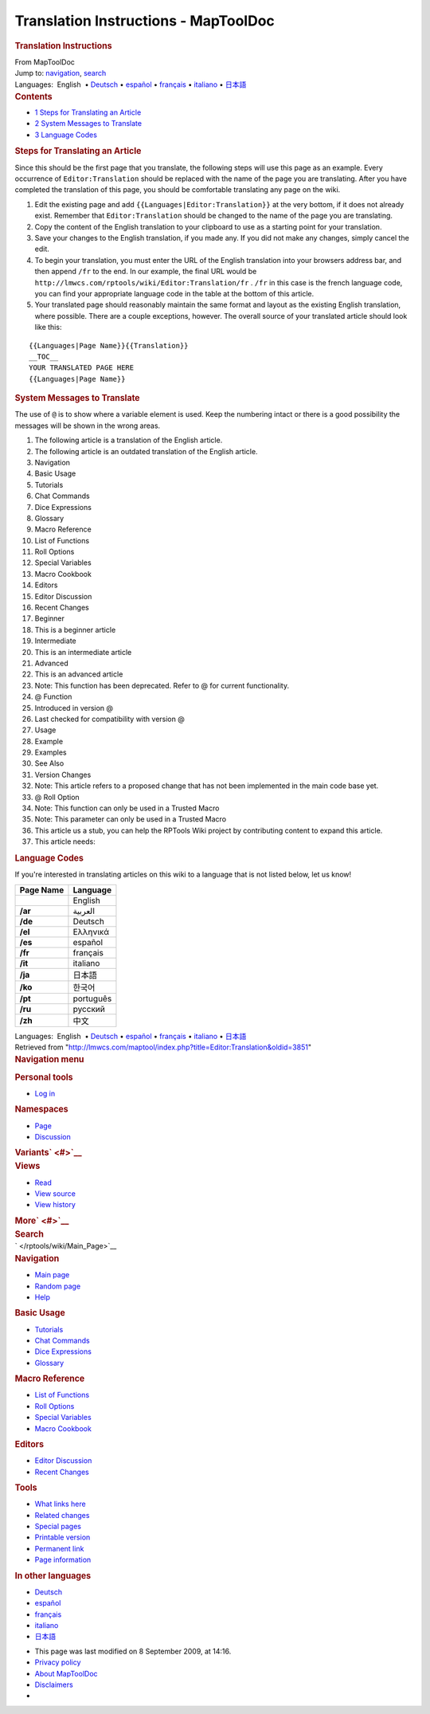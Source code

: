 =====================================
Translation Instructions - MapToolDoc
=====================================

.. contents::
   :depth: 3
..

.. container:: noprint
   :name: mw-page-base

.. container:: noprint
   :name: mw-head-base

.. container:: mw-body
   :name: content

   .. container:: mw-indicators

   .. rubric:: Translation Instructions
      :name: firstHeading
      :class: firstHeading

   .. container:: mw-body-content
      :name: bodyContent

      .. container::
         :name: siteSub

         From MapToolDoc

      .. container::
         :name: contentSub

      .. container:: mw-jump
         :name: jump-to-nav

         Jump to: `navigation <#mw-head>`__, `search <#p-search>`__

      .. container:: mw-content-ltr
         :name: mw-content-text

         .. container:: template_languages

            Languages:  English
             • \ `Deutsch </rptools/wiki/Editor:Translation/de>`__\ 
             • \ `español </rptools/wiki/Editor:Translation/es>`__\  • \ `français </rptools/wiki/Editor:Translation/fr>`__\  • \ `italiano </rptools/wiki/Editor:Translation/it>`__\  • \ `日本語 </rptools/wiki/Editor:Translation/ja>`__\ 

         .. container:: toc
            :name: toc

            .. container::
               :name: toctitle

               .. rubric:: Contents
                  :name: contents

            -  `1 Steps for Translating an
               Article <#Steps_for_Translating_an_Article>`__
            -  `2 System Messages to
               Translate <#System_Messages_to_Translate>`__
            -  `3 Language Codes <#Language_Codes>`__

         .. rubric:: Steps for Translating an Article
            :name: steps-for-translating-an-article

         Since this should be the first page that you translate, the
         following steps will use this page as an example. Every
         occurrence of ``Editor:Translation`` should be replaced with
         the name of the page you are translating. After you have
         completed the translation of this page, you should be
         comfortable translating any page on the wiki.

         #. Edit the existing page and add
            ``{{Languages|Editor:Translation}}`` at the very bottom, if
            it does not already exist. Remember that
            ``Editor:Translation`` should be changed to the name of the
            page you are translating.
         #. Copy the content of the English translation to your
            clipboard to use as a starting point for your translation.
         #. Save your changes to the English translation, if you made
            any. If you did not make any changes, simply cancel the
            edit.
         #. To begin your translation, you must enter the URL of the
            English translation into your browsers address bar, and then
            append ``/fr`` to the end. In our example, the final URL
            would be
            ``http://lmwcs.com/rptools/wiki/Editor:Translation/fr`` .
            ``/fr`` in this case is the french language code, you can
            find your appropriate language code in the table at the
            bottom of this article.
         #. Your translated page should reasonably maintain the same
            format and layout as the existing English translation, where
            possible. There are a couple exceptions, however. The
            overall source of your translated article should look like
            this:

         ::

            {{Languages|Page Name}}{{Translation}}
            __TOC__
            YOUR TRANSLATED PAGE HERE
            {{Languages|Page Name}}

         .. rubric:: System Messages to Translate
            :name: system-messages-to-translate

         The use of ``@`` is to show where a variable element is used.
         Keep the numbering intact or there is a good possibility the
         messages will be shown in the wrong areas.

         #. The following article is a translation of the English
            article.
         #. The following article is an outdated translation of the
            English article.
         #. Navigation
         #. Basic Usage
         #. Tutorials
         #. Chat Commands
         #. Dice Expressions
         #. Glossary
         #. Macro Reference
         #. List of Functions
         #. Roll Options
         #. Special Variables
         #. Macro Cookbook
         #. Editors
         #. Editor Discussion
         #. Recent Changes
         #. Beginner
         #. This is a beginner article
         #. Intermediate
         #. This is an intermediate article
         #. Advanced
         #. This is an advanced article
         #. Note: This function has been deprecated. Refer to @ for
            current functionality.
         #. @ Function
         #. Introduced in version @
         #. Last checked for compatibility with version @
         #. Usage
         #. Example
         #. Examples
         #. See Also
         #. Version Changes
         #. Note: This article refers to a proposed change that has not
            been implemented in the main code base yet.
         #. @ Roll Option
         #. Note: This function can only be used in a Trusted Macro
         #. Note: This parameter can only be used in a Trusted Macro
         #. This article us a stub, you can help the RPTools Wiki
            project by contributing content to expand this article.
         #. This article needs:

         .. rubric:: Language Codes
            :name: language-codes

         If you're interested in translating articles on this wiki to a
         language that is not listed below, let us know!

         ========= =========
         Page Name Language
         ========= =========
         \         English
         **/ar**   العربية
         **/de**   Deutsch
         **/el**   Ελληνικά
         **/es**   español
         **/fr**   français
         **/it**   italiano
         **/ja**   日本語
         **/ko**   한국어
         **/pt**   português
         **/ru**   русский
         **/zh**   中文
         ========= =========

         .. container:: template_languages

            Languages:  English
             • \ `Deutsch </rptools/wiki/Editor:Translation/de>`__\ 
             • \ `español </rptools/wiki/Editor:Translation/es>`__\  • \ `français </rptools/wiki/Editor:Translation/fr>`__\  • \ `italiano </rptools/wiki/Editor:Translation/it>`__\  • \ `日本語 </rptools/wiki/Editor:Translation/ja>`__\ 

      .. container:: printfooter

         Retrieved from
         "http://lmwcs.com/maptool/index.php?title=Editor:Translation&oldid=3851"

      .. container:: catlinks catlinks-allhidden
         :name: catlinks

      .. container:: visualClear

.. container::
   :name: mw-navigation

   .. rubric:: Navigation menu
      :name: navigation-menu

   .. container::
      :name: mw-head

      .. container::
         :name: p-personal

         .. rubric:: Personal tools
            :name: p-personal-label

         -  `Log
            in </maptool/index.php?title=Special:UserLogin&returnto=Editor%3ATranslation>`__

      .. container::
         :name: left-navigation

         .. container:: vectorTabs
            :name: p-namespaces

            .. rubric:: Namespaces
               :name: p-namespaces-label

            -  `Page </rptools/wiki/Editor:Translation>`__
            -  `Discussion </maptool/index.php?title=Talk:Editor:Translation&action=edit&redlink=1>`__

         .. container:: vectorMenu emptyPortlet
            :name: p-variants

            .. rubric:: Variants\ ` <#>`__
               :name: p-variants-label

            .. container:: menu

      .. container::
         :name: right-navigation

         .. container:: vectorTabs
            :name: p-views

            .. rubric:: Views
               :name: p-views-label

            -  `Read </rptools/wiki/Editor:Translation>`__
            -  `View
               source </maptool/index.php?title=Editor:Translation&action=edit>`__
            -  `View
               history </maptool/index.php?title=Editor:Translation&action=history>`__

         .. container:: vectorMenu emptyPortlet
            :name: p-cactions

            .. rubric:: More\ ` <#>`__
               :name: p-cactions-label

            .. container:: menu

         .. container::
            :name: p-search

            .. rubric:: Search
               :name: search

            .. container::
               :name: simpleSearch

   .. container::
      :name: mw-panel

      .. container::
         :name: p-logo

         ` </rptools/wiki/Main_Page>`__

      .. container:: portal
         :name: p-navigation

         .. rubric:: Navigation
            :name: p-navigation-label

         .. container:: body

            -  `Main page </rptools/wiki/Main_Page>`__
            -  `Random page </rptools/wiki/Special:Random>`__
            -  `Help <https://www.mediawiki.org/wiki/Special:MyLanguage/Help:Contents>`__

      .. container:: portal
         :name: p-Basic_Usage

         .. rubric:: Basic Usage
            :name: p-Basic_Usage-label

         .. container:: body

            -  `Tutorials </rptools/wiki/Category:Tutorial>`__
            -  `Chat Commands </rptools/wiki/Chat_Commands>`__
            -  `Dice Expressions </rptools/wiki/Dice_Expressions>`__
            -  `Glossary </rptools/wiki/Glossary>`__

      .. container:: portal
         :name: p-Macro_Reference

         .. rubric:: Macro Reference
            :name: p-Macro_Reference-label

         .. container:: body

            -  `List of
               Functions </rptools/wiki/Category:Macro_Function>`__
            -  `Roll Options </rptools/wiki/Category:Roll_Option>`__
            -  `Special
               Variables </rptools/wiki/Category:Special_Variable>`__
            -  `Macro Cookbook </rptools/wiki/Category:Cookbook>`__

      .. container:: portal
         :name: p-Editors

         .. rubric:: Editors
            :name: p-Editors-label

         .. container:: body

            -  `Editor Discussion </rptools/wiki/Editor>`__
            -  `Recent Changes </rptools/wiki/Special:RecentChanges>`__

      .. container:: portal
         :name: p-tb

         .. rubric:: Tools
            :name: p-tb-label

         .. container:: body

            -  `What links
               here </rptools/wiki/Special:WhatLinksHere/Editor:Translation>`__
            -  `Related
               changes </rptools/wiki/Special:RecentChangesLinked/Editor:Translation>`__
            -  `Special pages </rptools/wiki/Special:SpecialPages>`__
            -  `Printable
               version </maptool/index.php?title=Editor:Translation&printable=yes>`__
            -  `Permanent
               link </maptool/index.php?title=Editor:Translation&oldid=3851>`__
            -  `Page
               information </maptool/index.php?title=Editor:Translation&action=info>`__

      .. container:: portal
         :name: p-lang

         .. rubric:: In other languages
            :name: p-lang-label

         .. container:: body

            -  `Deutsch <http://lmwcs.com/rptools/wiki/Editor:Translation/de>`__
            -  `español <http://lmwcs.com/rptools/wiki/Editor:Translation/es>`__
            -  `français <http://lmwcs.com/rptools/wiki/Editor:Translation/fr>`__
            -  `italiano <http://lmwcs.com/rptools/wiki/Editor:Translation/it>`__
            -  `日本語 <http://lmwcs.com/rptools/wiki/Editor:Translation/ja>`__

.. container::
   :name: footer

   -  This page was last modified on 8 September 2009, at 14:16.

   -  `Privacy policy </rptools/wiki/MapToolDoc:Privacy_policy>`__
   -  `About MapToolDoc </rptools/wiki/MapToolDoc:About>`__
   -  `Disclaimers </rptools/wiki/MapToolDoc:General_disclaimer>`__

   -  |Powered by MediaWiki|

   .. container::

.. |Powered by MediaWiki| image:: /maptool/resources/assets/poweredby_mediawiki_88x31.png
   :width: 88px
   :height: 31px
   :target: //www.mediawiki.org/
